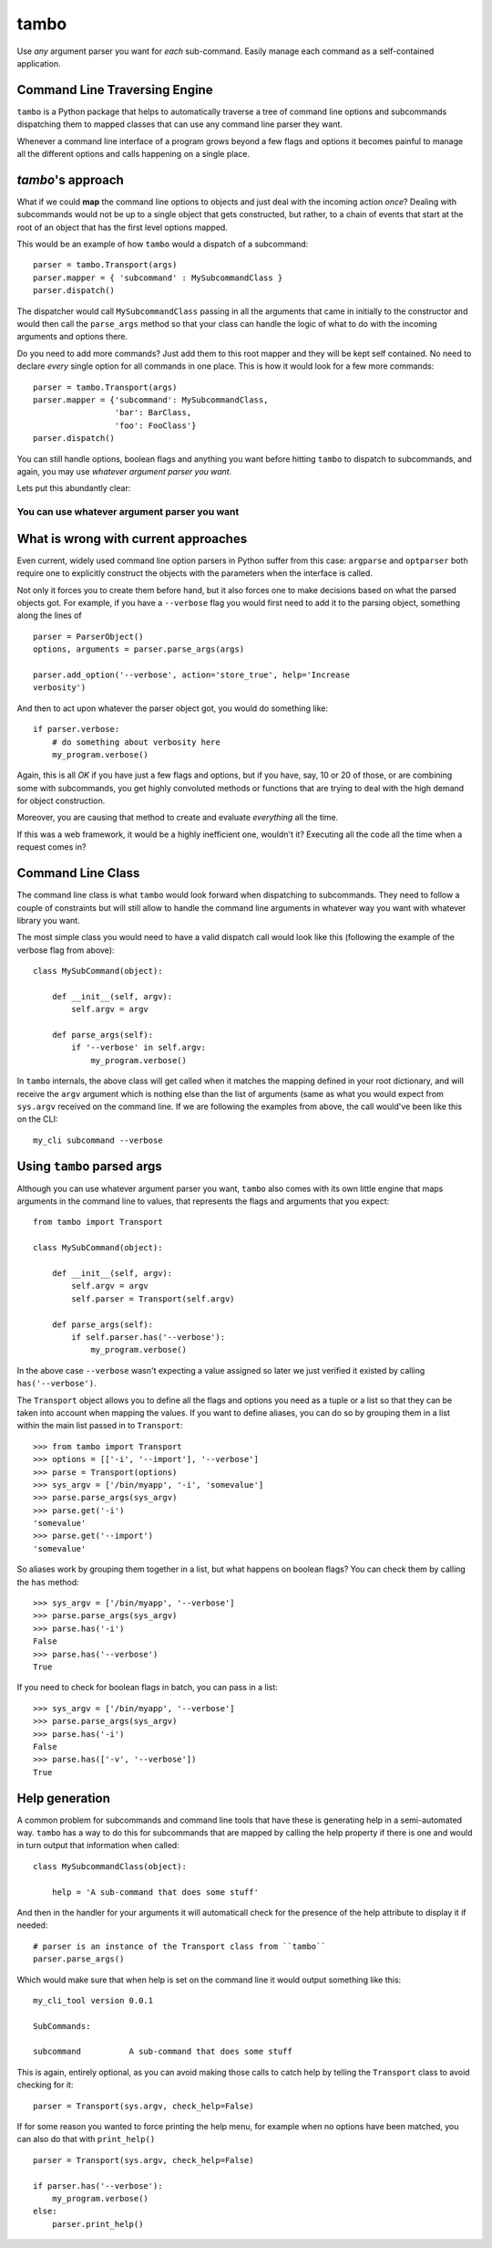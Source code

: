 
tambo
=====
Use *any* argument parser you want for *each* sub-command. Easily manage each
command as a self-contained application.

Command Line Traversing Engine
------------------------------
``tambo`` is a Python package that helps to automatically traverse a tree of
command line options and subcommands dispatching them to mapped classes that
can use any command line parser they want.

Whenever a command line interface of a program grows beyond a few flags and
options it becomes painful to manage all the different options and calls
happening on a single place.

`tambo`'s approach
------------------
What if we could **map** the command line options to objects and just deal with
the incoming action *once*? Dealing with subcommands would not be up to
a single object that gets constructed, but rather, to a chain of events that
start at the root of an object that has the first level options mapped.

This would be an example of how ``tambo`` would a dispatch of a subcommand::

    parser = tambo.Transport(args)
    parser.mapper = { 'subcommand' : MySubcommandClass }
    parser.dispatch()

The dispatcher would call ``MySubcommandClass``  passing in all the arguments
that came in initially to the constructor and would then call the
``parse_args`` method so that your class can handle the logic of what to do
with the incoming arguments and options there.

Do you need to add more commands? Just add them to this root mapper and they
will be kept self contained. No need to declare *every* single option for all
commands in one place. This is how it would look for a few more commands::

    parser = tambo.Transport(args)
    parser.mapper = {'subcommand': MySubcommandClass,
                     'bar': BarClass,
                     'foo': FooClass'}
    parser.dispatch()


You can still handle options, boolean flags and anything you want before
hitting ``tambo`` to dispatch to subcommands, and again, you may use *whatever
argument parser you want.*

Lets put this abundantly clear:

-------------------------------------------------
**You can use whatever argument parser you want**
-------------------------------------------------

What is wrong with current approaches
-------------------------------------
Even current, widely used command line option parsers in Python suffer from
this case: ``argparse`` and ``optparser`` both require one to explicitly
construct the objects with the parameters when the interface is called.

Not only it forces you to create them before hand, but it also forces one to
make decisions based on what the parsed objects got. For example, if you have
a ``--verbose`` flag you would first need to add it to the parsing object,
something along the lines of ::

    parser = ParserObject()
    options, arguments = parser.parse_args(args)

    parser.add_option('--verbose', action='store_true', help='Increase
    verbosity')

And then to act upon whatever the parser object got, you would do something
like::

    if parser.verbose:
        # do something about verbosity here
        my_program.verbose()

Again, this is all *OK* if you have just a few flags and options, but if you
have, say, 10 or 20 of those, or are combining some with subcommands, you get
highly convoluted methods or functions that are trying to deal with the high
demand for object construction.

Moreover, you are causing that method to create and evaluate *everything* all
the time.

If this was a web framework, it would be a highly inefficient one, wouldn't it?
Executing all the code all the time when a request comes in?


Command Line Class
------------------
The command line class is what ``tambo`` would look forward when dispatching to
subcommands. They need to follow a couple of constraints but will still allow
to handle the command line arguments in whatever way you want with whatever
library you want.

The most simple class you would need to have a valid dispatch call would look
like this (following the example of the verbose flag from above)::

    class MySubCommand(object):

        def __init__(self, argv):
            self.argv = argv

        def parse_args(self):
            if '--verbose' in self.argv:
                my_program.verbose()

In ``tambo`` internals, the above class will get called when it matches the
mapping defined in your root dictionary, and will receive the ``argv`` argument
which is nothing else than the list of arguments (same as what you would expect
from ``sys.argv`` received on the command line.
If we are following the examples from above, the call would've been like this
on the CLI::

    my_cli subcommand --verbose

Using ``tambo`` parsed args
---------------------------
Although you can use whatever argument parser you want, ``tambo`` also comes
with its own little engine that maps arguments in the command line to values,
that represents the flags and arguments that you expect::

    from tambo import Transport

    class MySubCommand(object):

        def __init__(self, argv):
            self.argv = argv
            self.parser = Transport(self.argv)

        def parse_args(self):
            if self.parser.has('--verbose'):
                my_program.verbose()

In the above case ``--verbose`` wasn't expecting a value assigned so later we
just verified it existed by calling ``has('--verbose')``.

The ``Transport`` object allows you to define all the flags and options you need as
a tuple or a list so that they can be taken into account when mapping the
values. If you want to define aliases, you can do so by grouping them in a list
within the main list passed in to ``Transport``::

    >>> from tambo import Transport
    >>> options = [['-i', '--import'], '--verbose']
    >>> parse = Transport(options)
    >>> sys_argv = ['/bin/myapp', '-i', 'somevalue']
    >>> parse.parse_args(sys_argv)
    >>> parse.get('-i')
    'somevalue'
    >>> parse.get('--import')
    'somevalue'

So aliases work by grouping them together in a list, but what happens on
boolean flags? You can check them by calling the ``has`` method::


    >>> sys_argv = ['/bin/myapp', '--verbose']
    >>> parse.parse_args(sys_argv)
    >>> parse.has('-i')
    False
    >>> parse.has('--verbose')
    True

If you need to check for boolean flags in batch, you can pass in a list::

    >>> sys_argv = ['/bin/myapp', '--verbose']
    >>> parse.parse_args(sys_argv)
    >>> parse.has('-i')
    False
    >>> parse.has(['-v', '--verbose'])
    True



Help generation
---------------
A common problem for subcommands and command line tools that have these is
generating help in a semi-automated way. ``tambo`` has a way to do this for
subcommands that are mapped by calling the help property if there is one and
would in turn output that information when called::

    class MySubcommandClass(object):

        help = 'A sub-command that does some stuff'


And then in the handler for your arguments it will automaticall check for the
presence of the help attribute to display it if needed::

    # parser is an instance of the Transport class from ``tambo``
    parser.parse_args()


Which would make sure that when help is set on the command line it would output
something like this::

    my_cli_tool version 0.0.1

    SubCommands:

    subcommand          A sub-command that does some stuff

This is again, entirely optional, as you can avoid making those calls to catch
help by telling the ``Transport`` class to avoid checking for it::

    parser = Transport(sys.argv, check_help=False)

If for some reason you wanted to force printing the help menu, for example when
no options have been matched, you can also do that with ``print_help()``

::

    parser = Transport(sys.argv, check_help=False)

    if parser.has('--verbose'):
        my_program.verbose()
    else:
        parser.print_help()

